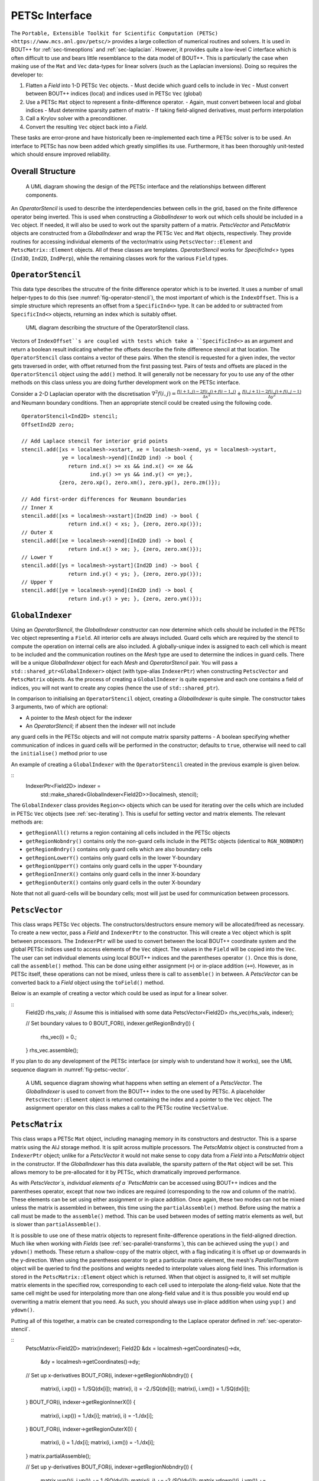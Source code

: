 .. _sec-petsc-interface:

PETSc Interface
===============

The ``Portable, Extensible Toolkit for Scientific Computation (PETSc)
<https://www.mcs.anl.gov/petsc/>`` provides a large collection of
numerical routines and solvers. It is used in BOUT++ for
:ref:`sec-timeoptions` and :ref:`sec-laplacian`. However, it provides
quite a low-level C interface which is often difficult to use and
bears little resemblance to the data model of BOUT++. This is
particularly the case when making use of the ``Mat`` and ``Vec`` data-types
for linear solvers (such as the Laplacian inversions). Doing so
requires the developer to:

1. Flatten a `Field` into 1-D PETSc ``Vec`` objects.
   - Must decide which guard cells to include in ``Vec``
   - Must convert between  BOUT++ indices (local) and  indices used in
   PETSc ``Vec`` (global)
2. Use a PETSc ``Mat`` object to represent a finite-difference operator.
   - Again, must convert between local and global indices
   - Must determine sparsity pattern of matrix
   - If taking field-aligned derivatives, must perform interpolation
3. Call a Krylov solver with a preconditioner.
4. Convert the resulting ``Vec`` object back into a `Field`.

These tasks are error-prone and have historically been re-implemented
each time a PETSc solver is to be used. An interface to PETSc has now
been added which greatly simplifies its use. Furthermore, it has been
thoroughly unit-tested which should ensure improved reliability.


Overall Structure
-----------------

.. _fig-petsc-interface-overview:
.. figure:: ../figs/petsc_interface_overview.png
   :alt: A UML diagram showing the design of the PETSc interface.

   A UML diagram showing the design of the PETSc interface and the
   relationships between different components.

An `OperatorStencil` is used to describe the interdependencies
between cells in the grid, based on the finite difference operator
being inverted. This is used when constructing a `GlobalIndexer` to
work out which cells should be included in a ``Vec`` object. If
needed, it will also be used to work out the sparsity pattern of a
matrix. `PetscVector` and `PetscMatrix` objects are constructed from a
`GlobalIndexer` and wrap the PETSc ``Vec`` and ``Mat`` objects,
respectively. They provide routines for accessing individual elements
of the vector/matrix using ``PetscVector::Element`` and
``PetscMatrix::Element`` objects. All of these classes are
templates. `OperatorStencil` works for `SpecificInd<>` types (``Ind3D``,
``Ind2D``, ``IndPerp``), while the remaining classes work for the various
``Field`` types.


.. _sec-operator-stencil:

``OperatorStencil``
-------------------

This data type describes the strucutre of the finite difference
operator which is to be inverted. It uses a number of small
helper-types to do this (see :numref:`fig-operator-stencil`), the most
important of which is the ``IndexOffset``. This is a simple structure
which represents an offset from a ``SpecificInd<>`` type. It can be
added to or subtracted from ``SpecificInd<>`` objects, returning
an index which is suitably offset.

.. _fig-operator-stencil:
.. figure:: ../figs/operator_stencil_uml.png
   :alt: UML diagram describing the structure of the OperatorStencil class.

   UML diagram describing the structure of the OperatorStencil class.

Vectors of ``IndexOffset``s are coupled with tests which take a
``SpecificInd<>`` as an argument and return a boolean result
indicating whether the offsets describe the finite difference stencil
at that location. The ``OperatorStencil`` class contains a vector of
these pairs. When the stencil is requested for a given index, the
vector gets traversed in order, with offset returned from the first
passing test. Pairs of tests and offsets are placed in the
``OperatorStencil`` object using the ``add()`` method. It will
generally not be necessary for you to use any of the other methods on
this class unless you are doing further development work on the PETSc
interface.

Consider a 2-D Laplacian operator with the discretisation
:math:`\nabla^2 f(i,j) = \frac{f(i+1,j) - 2f(i,j) + f(i-1,j)}{\Delta
x^2} + \frac{f(i,j+1) - 2f(i,j) + f(i,j-1)}{\Delta y^2}` and Neumann
boundary conditions. Then an appropriate stencil could be created
using the following code.

::

     OperatorStencil<Ind2D> stencil;
     OffsetInd2D zero;

     // Add Laplace stencil for interior grid points
     stencil.add([xs = localmesh->xstart, xe = localmesh->xend, ys = localmesh->ystart,
                  ye = localmesh->yend](Ind2D ind) -> bool {
		    return ind.x() >= xs && ind.x() <= xe &&
		           ind.y() >= ys && ind.y() <= ye;},
		 {zero, zero.xp(), zero.xm(), zero.yp(), zero.zm()});

     // Add first-order differences for Neumann boundaries
     // Inner X
     stencil.add([xs = localmesh->xstart](Ind2D ind) -> bool {
                    return ind.x() < xs; }, {zero, zero.xp()});
     // Outer X
     stencil.add([xe = localmesh->xend](Ind2D ind) -> bool {
                    return ind.x() > xe; }, {zero, zero.xm()});
     // Lower Y
     stencil.add([ys = localmesh->ystart](Ind2D ind) -> bool {
                    return ind.y() < ys; }, {zero, zero.yp()});
     // Upper Y
     stencil.add([ye = localmesh->yend](Ind2D ind) -> bool {
                    return ind.y() > ye; }, {zero, zero.ym()});


``GlobalIndexer``
-----------------

Using an `OperatorStencil`, the `GlobalIndexer` constructor can now
determine which cells should be included in the PETSc ``Vec`` object
representing a ``Field``. All interior cells are always
included. Guard cells which are required by the stencil to compute the
operation on internal cells are also included. A globally-unique index
is assigned to each cell which is meant to be included and the
communication routines on the `Mesh` type are used to determine the
indices in guard cells. There will be a unique `GlobalIndexer` object
for each `Mesh` and `OperatorStencil` pair. You will pass a
``std::shared_ptr<GlobalIndexer>`` object (with type-alias
``IndexerPtr``) when constructing ``PetscVector`` and ``PetscMatrix``
objects. As the process of creating a ``GlobalIndexer`` is quite
expensive and each one contains a field of indices, you will not want
to create any copies (hence the use of ``std::shared_ptr``).

In comparison to initialising an ``OperatorStencil`` object, creating
a `GlobalIndexer` is quite simple. The constructor takes 3 arguments,
two of which are optional:

- A pointer to the `Mesh` object for the indexer
- An `OperatorStencil`; if absent then the indexer will not include
any guard cells in the PETSc objects and will not compute matrix
sparsity patterns
- A boolean specifying whether communication of indices in guard cells
will be performed in the constructor; defaults to ``true``,
otherwise will need to call the ``initialise()`` method prior to use

An example of creating a ``GlobalIndexer`` with the
``OperatorStencil`` created in the previous example is given below.

::
    IndexerPtr<Field2D> indexer =
        std::make_shared<GlobalIndexer<Field2D>>(localmesh, stencil);

The ``GlobalIndexer`` class provides ``Region<>`` objects which can be
used for iterating over the cells which are included in PETSc ``Vec``
objects (see :ref:`sec-iterating`). This is useful for setting vector
and matrix elements. The relevant methods are:

- ``getRegionAll()`` returns a region containing all cells included in
  the PETSc objects
- ``getRegionNobndry()`` contains only the non-guard cells include in
  the PETSc objects (identical to ``RGN_NOBNDRY``)
- ``getRegionBndry()`` contains only guard cells which are also
  boundary cells
- ``getRegionLowerY()`` contains only guard cells in the lower
  Y-boundary
- ``getRegionUpperY()`` contains only guard cells in the upper
  Y-boundary
- ``getRegionInnerX()`` contains only guard cells in the inner
  X-boundary
- ``getRegionOuterX()`` contains only guard cells in the outer
  X-boundary

Note that not all guard-cells will be boundary cells; most will just
be used for communication between processors.


``PetscVector``
---------------

This class wraps PETSc ``Vec`` objects. The constructors/destructors
ensure memory will be allocated/freed as necessary. To create a new
vector, pass a `Field` and ``IndexerPtr`` to the constructor. This
will create a ``Vec`` object which is split between processors. The
``IndexerPtr`` will be used to convert between the local BOUT++
coordinate system and the global PETSc indices used to access elements
of the ``Vec`` object. The values in the ``Field`` will be copied into
the ``Vec``. The user can set individual elements using local BOUT++
indices and the parentheses operator ``()``. Once this is done, call
the ``assemble()`` method. This can be done using either assignment
(``=``) or in-place addition (``+=``). However, as in PETSc itself,
these operations can not be mixed, unless there is call to
``assemble()`` in between. A `PetscVector` can be converted back to a
`Field` object using the ``toField()`` method.

Below is an example of creating a vector which could be used as input
for a linear solver.

::
    Field2D rhs_vals; // Assume this is initialised with some data
    PetscVector<Field2D> rhs_vec(rhs_vals, indexer);

    // Set boundary values to 0
    BOUT_FOR(i, indexer.getRegionBndry()) {
      rhs_vec(i) = 0.;
    }
    rhs_vec.assemble();

If you plan to do any development of the PETSc interface (or simply
wish to understand how it works), see the UML sequence diagram in
:numref:`fig-petsc-vector`.

.. _fig-petsc-vector:
.. figure:: ../figs/petsc_vector_set.png
   :alt: A UML diagram sequence diagram for PetscVector.

   A UML sequence diagram showing what happens when setting an element
   of a `PetscVector`. The `GlobalIndexer` is used to convert from the
   BOUT++ index to the one used by PETSc. A placeholder
   ``PetscVector::Element`` object is returned containing the index
   and a pointer to the ``Vec`` object. The assignment operator on
   this class makes a call to the PETSc routine ``VecSetValue``.


``PetscMatrix``
---------------

This class wraps a PETSc ``Mat`` object, including managing memory in
its constructors and destructor. This is a sparse matrix using the AIJ
storage method. It is split across multiple processors. The
`PetscMatrix` object is constructed from a ``IndexerPtr`` object;
unlike for a `PetscVector` it would not make sense to copy data from a
`Field` into a `PetscMatrix` object in the constructor. If the
`GlobalIndexer` has this data available, the sparsity pattern of the
``Mat`` object will be set. This allows memory to be pre-allocated for
it by PETSc, which dramatically improved performance.

As with `PetscVector`s, individual elements of a `PetscMatrix` can be
accessed using BOUT++ indices and the parentheses operator, except
that now two indices are required (corresponding to the row and column
of the matrix). These elements can be set using either assignment or
in-place addition. Once again, these two modes can not be mixed unless
the matrix is assembled in between, this time using the
``partialAssemble()`` method. Before using the matrix a call must be
made to the ``assemble()`` method. This can be used between modes of
setting matrix elements as well, but is slower than
``partialAssemble()``.

It is possible to use one of these matrix objects to represent
finite-difference operations in the field-aligned direction. Much like
when working with `Fields` (see :ref:`sec-parallel-transforms`), this
can be achieved using the ``yup()`` and ``ydown()`` methods. These
return a shallow-copy of the matrix object, with a flag indicating it
is offset up or downwards in the y-direction. When using the
parentheses operator to get a particular matrix element, the mesh's
`ParallelTransform` object will be queried to find the positions and
weights needed to interpolate values along field lines. This
information is stored in the ``PetscMatrix::Element`` object which is
returned. When that object is assigned to, it will set multiple matrix
elements in the specified row, corresponding to each cell used to
interpolate the along-field value. Note that the same cell might be
used for interpolating more than one along-field value and it is thus
possible you would end up overwriting a matrix element that you
need. As such, you should always use in-place addition when using
``yup()`` and ``ydown()``.

Putting all of this together, a matrix can be created corresponding to
the Laplace operator defined in :ref:`sec-operator-stencil`.

::
    PetscMatrix<Field2D> matrix(indexer);
    Field2D &dx = localmesh->getCoordinates()->dx,
            &dy = localmesh->getCoordinates()->dy;

    // Set up x-derivatives
    BOUT_FOR(i, indexer->getRegionNobndry()) {
      matrix(i, i.xp()) = 1./SQ(dx[i]);
      matrix(i, i) = -2./SQ(dx[i]);
      matrix(i, i.xm()) = 1./SQ(dx[i]);
    }
    BOUT_FOR(i, indexer->getRegionInnerX()) {
      matrix(i, i.xp()) =  1./dx[i];
      matrix(i, i) = -1./dx[i];
    }
    BOUT_FOR(i, indexer->getRegionOuterX()) {
      matrix(i, i) =  1./dx[i];
      matrix(i, i.xm()) = -1./dx[i];
    }
    matrix.partialAssemble();

    // Set up y-derivatives
    BOUT_FOR(i, indexer->getRegionNobndry()) {
      matrix.yup()(i, i.yp()) += 1./SQ(dy[i]);
      matrix(i, i) += -2./SQ(dy[i]);
      matrix.ydown()(i, i.ym()) += 1/SQ(dy[i]);
    }
    BOUT_FOR(i, indexer->getRegionLowerY()) {
      matrix.yup()(i, i.yp()) += 1./dy[i];
      matrix(i, i) += -1./dy[i];
    }
    BOUT_FOR(i, indexer->getRegionUpperY()) {
      matrix(i, i) += 1./dy[i];
      matrix.ydown()(i, i.ym()) += -1./dy[i];
    }
    matrix.assemble();


Use With Other Parts of PETSc
-----------------------------

At present, only the ``Mat`` and ``Vec`` objects in PETSc have been
wrapped. This is because they are by far the most difficult components
to use and benefit the most from providing this interface. While in
future a C++ interface may be provided to other components of PETSc,
but for the time being it is not too difficult to use the raw C
API. This can be done by getting a pointer to the raw ``Mat`` and
``Vec`` objects using the ``PetscMatrix::get()`` and
``PetscVector::get()`` methods. For example, to set up and use a
linear solver for the problem in previous sections could be done as
below:

::
    MatSetBlockSize(*matrix.get(), 1);
    KSP solver;
    KSPSetOperators(solver, *matrix.get(), *matrix.get());
    KSPSetType(solver, "richardson")
    KSPRichardsonSetScale(solver, 1.0)
    KSPSetTolerances(solver, 1e-8, 1e-8, 1e6, 100000);
    KSPSetinitialGuessNonzero(solver, static_cast<PetscBool>(true));

    // Set up an algebraic multigrid preconditioner
    PC precond;
    KSPGetPC(solver, &precond);
    PCSetType(precond, PCGAMGAGG);
    PCGAMGSetSymGraph(precond, PETSC_TRUE);

    PetscVector<Field2D> guess = rhs_vec;
    guess.assemble();

    KSPSolve(solver, *rhs_vec.get(), *guess.get());
    KSPConvergedReason reason;
    KSPGetConvergedReason(solver, &reason);
    if (reason <= 0) {
      throw BoutException("PETSc solver failed to converge"):
    }

    Field2D solution = guess.toField();
